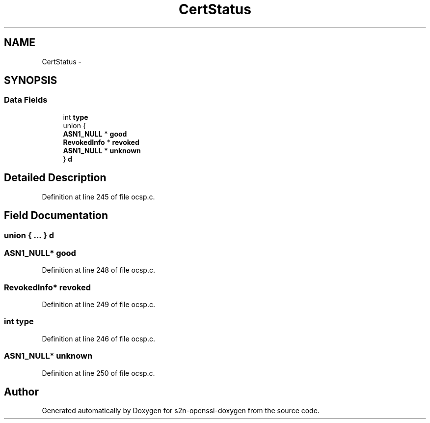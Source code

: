 .TH "CertStatus" 3 "Thu Jun 30 2016" "s2n-openssl-doxygen" \" -*- nroff -*-
.ad l
.nh
.SH NAME
CertStatus \- 
.SH SYNOPSIS
.br
.PP
.SS "Data Fields"

.in +1c
.ti -1c
.RI "int \fBtype\fP"
.br
.ti -1c
.RI "union {"
.br
.ti -1c
.RI "   \fBASN1_NULL\fP * \fBgood\fP"
.br
.ti -1c
.RI "   \fBRevokedInfo\fP * \fBrevoked\fP"
.br
.ti -1c
.RI "   \fBASN1_NULL\fP * \fBunknown\fP"
.br
.ti -1c
.RI "} \fBd\fP"
.br
.in -1c
.SH "Detailed Description"
.PP 
Definition at line 245 of file ocsp\&.c\&.
.SH "Field Documentation"
.PP 
.SS "union { \&.\&.\&. }   d"

.SS "\fBASN1_NULL\fP* good"

.PP
Definition at line 248 of file ocsp\&.c\&.
.SS "\fBRevokedInfo\fP* revoked"

.PP
Definition at line 249 of file ocsp\&.c\&.
.SS "int type"

.PP
Definition at line 246 of file ocsp\&.c\&.
.SS "\fBASN1_NULL\fP* unknown"

.PP
Definition at line 250 of file ocsp\&.c\&.

.SH "Author"
.PP 
Generated automatically by Doxygen for s2n-openssl-doxygen from the source code\&.
